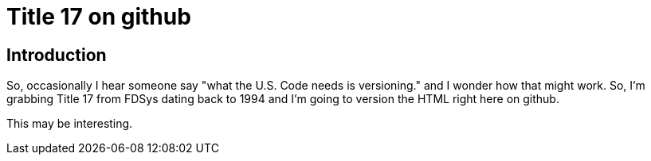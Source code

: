 Title 17 on github
===================

Introduction
------------

So, occasionally I hear someone say "what the U.S. Code needs is
versioning." and I wonder how that might work. So, I'm grabbing Title 17
from FDSys dating back to 1994 and I'm going to version the HTML right here
on github.

This may be interesting.
